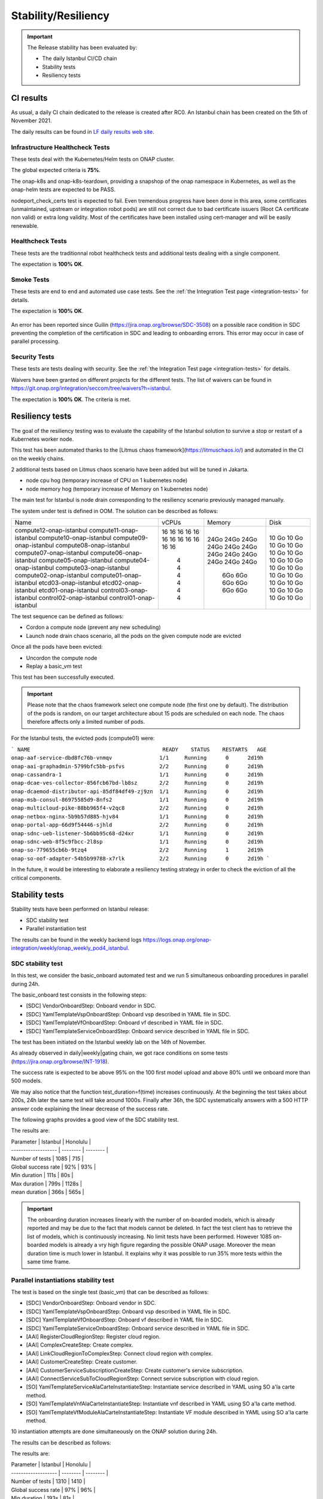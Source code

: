 .. This work is licensed under a
   Creative Commons Attribution 4.0 International License.
.. _integration-s3p:

Stability/Resiliency
====================

.. important::
    The Release stability has been evaluated by:

    - The daily Istanbul CI/CD chain
    - Stability tests
    - Resiliency tests

.. note:
    The scope of these tests remains limited and does not provide a full set of
    KPIs to determinate the limits and the dimensioning of the ONAP solution.

CI results
----------

As usual, a daily CI chain dedicated to the release is created after RC0.
An Istanbul chain has been created on the 5th of November 2021.

The daily results can be found in `LF daily results web site
<https://logs.onap.org/onap-integration/daily/onap_daily_pod4_istanbul/>`_.

.. image:: files/s3p/istanbul_dashboard.png
   :align: center


Infrastructure Healthcheck Tests
~~~~~~~~~~~~~~~~~~~~~~~~~~~~~~~~

These tests deal with the Kubernetes/Helm tests on ONAP cluster.

The global expected criteria is **75%**.

The onap-k8s and onap-k8s-teardown, providing a snapshop of the onap namespace
in Kubernetes, as well as the onap-helm tests are expected to be PASS.

nodeport_check_certs test is expected to fail. Even tremendous progress have
been done in this area, some certificates (unmaintained, upstream or integration
robot pods) are still not correct due to bad certificate issuers (Root CA
certificate non valid) or extra long validity. Most of the certificates have
been installed using cert-manager and will be easily renewable.

.. image:: files/s3p/istanbul_daily_infrastructure_healthcheck.png
   :align: center

Healthcheck Tests
~~~~~~~~~~~~~~~~~

These tests are the traditionnal robot healthcheck tests and additional tests
dealing with a single component.

The expectation is **100% OK**.

.. image:: files/s3p/istanbul_daily_healthcheck.png
  :align: center

Smoke Tests
~~~~~~~~~~~

These tests are end to end and automated use case tests.
See the :ref:`the Integration Test page <integration-tests>` for details.

The expectation is **100% OK**.

.. figure:: files/s3p/istanbul_daily_smoke.png
  :align: center

An error has been reported since Guilin (https://jira.onap.org/browse/SDC-3508) on
a possible race condition in SDC preventing the completion of the certification in
SDC and leading to onboarding errors.
This error may occur in case of parallel processing.

Security Tests
~~~~~~~~~~~~~~

These tests are tests dealing with security.
See the  :ref:`the Integration Test page <integration-tests>` for details.

Waivers have been granted on different projects for the different tests.
The list of waivers can be found in
https://git.onap.org/integration/seccom/tree/waivers?h=istanbul.

The expectation is **100% OK**. The criteria is met.

.. figure:: files/s3p/istanbul_daily_security.png
  :align: center

Resiliency tests
----------------

The goal of the resiliency testing was to evaluate the capability of the
Istanbul solution to survive a stop or restart of a Kubernetes worker node.

This test has been automated thanks to the
[Litmus chaos framework](https://litmuschaos.io/) and automated in the CI on the
weekly chains.

2 additional tests based on Litmus chaos scenario have been added but will be tuned
in Jakarta.

- node cpu hog (temporary increase of CPU on 1 kubernetes node)
- node memory hog (temporary increase of Memory on 1 kubernetes node)

The main test for Istanbul is node  drain corresponding  to the resiliency scenario
previously managed manually.

The system under test is defined in OOM.
The solution can be described as follows:

+-------------------------+-------+--------+--------+
| Name                    | vCPUs | Memory | Disk   |
+-------------------------+-------+--------+--------+
| compute12-onap-istanbul |   16  |  24Go  |  10 Go |
| compute11-onap-istanbul |   16  |  24Go  |  10 Go |
| compute10-onap-istanbul |   16  |  24Go  |  10 Go |
| compute09-onap-istanbul |   16  |  24Go  |  10 Go |
| compute08-onap-istanbul |   16  |  24Go  |  10 Go |
| compute07-onap-istanbul |   16  |  24Go  |  10 Go |
| compute06-onap-istanbul |   16  |  24Go  |  10 Go |
| compute05-onap-istanbul |   16  |  24Go  |  10 Go |
| compute04-onap-istanbul |   16  |  24Go  |  10 Go |
| compute03-onap-istanbul |   16  |  24Go  |  10 Go |
| compute02-onap-istanbul |   16  |  24Go  |  10 Go |
| compute01-onap-istanbul |   16  |  24Go  |  10 Go |
| etcd03-onap-istanbul    |    4  |   6Go  |  10 Go |
| etcd02-onap-istanbul    |    4  |   6Go  |  10 Go |
| etcd01-onap-istanbul    |    4  |   6Go  |  10 Go |
| control03-onap-istanbul |    4  |   6Go  |  10 Go |
| control02-onap-istanbul |    4  |   6Go  |  10 Go |
| control01-onap-istanbul |    4  |   6Go  |  10 Go |
+-------------------------+-------+--------+--------+

The test sequence can be defined as follows:

- Cordon a compute node (prevent any new scheduling)
- Launch node drain chaos scenario, all the pods on the given compute node
  are evicted

Once all the pods have been evicted:

- Uncordon the compute node
- Replay a basic_vm test

This test has been successfully executed.

.. image:: files/s3p/istanbul_resiliency.png
   :align: center

.. important::

  Please note that the chaos framework select one compute node (the first one by
  default).
  The distribution of the pods is random, on our target architecture about 15
  pods are scheduled on each node. The chaos therefore affects only a limited
  number of pods.

For the Istanbul tests, the evicted pods (compute01) were:

```
NAME                                          READY    STATUS    RESTARTS   AGE
onap-aaf-service-dbd8fc76b-vnmqv               1/1     Running      0      2d19h
onap-aai-graphadmin-5799bfc5bb-psfvs           2/2     Running      0      2d19h
onap-cassandra-1                               1/1     Running      0      2d19h
onap-dcae-ves-collector-856fcb67bd-lb8sz       2/2     Running      0      2d19h
onap-dcaemod-distributor-api-85df84df49-zj9zn  1/1     Running      0      2d19h
onap-msb-consul-86975585d9-8nfs2               1/1     Running      0      2d19h
onap-multicloud-pike-88bb965f4-v2qc8           2/2     Running      0      2d19h
onap-netbox-nginx-5b9b57d885-hjv84             1/1     Running      0      2d19h
onap-portal-app-66d9f54446-sjhld               2/2     Running      0      2d19h
onap-sdnc-ueb-listener-5b6bb95c68-d24xr        1/1     Running      0      2d19h
onap-sdnc-web-8f5c9fbcc-2l8sp                  1/1     Running      0      2d19h
onap-so-779655cb6b-9tzq4                       2/2     Running      1      2d19h
onap-so-oof-adapter-54b5b99788-x7rlk           2/2     Running      0      2d19h
```

In the future, it would be interesting to elaborate a resiliency testing strategy
in order to check the eviction of all the critical components.

Stability tests
---------------

Stability tests have been performed on Istanbul release:

- SDC stability test
- Parallel instantiation test

The results can be found in the weekly backend logs
https://logs.onap.org/onap-integration/weekly/onap_weekly_pod4_istanbul.

SDC stability test
~~~~~~~~~~~~~~~~~~

In this test, we consider the basic_onboard automated test and we run 5
simultaneous onboarding procedures in parallel during 24h.

The basic_onboard test consists in the following steps:

- [SDC] VendorOnboardStep: Onboard vendor in SDC.
- [SDC] YamlTemplateVspOnboardStep: Onboard vsp described in YAML file in SDC.
- [SDC] YamlTemplateVfOnboardStep: Onboard vf described in YAML file in SDC.
- [SDC] YamlTemplateServiceOnboardStep: Onboard service described in YAML file
  in SDC.

The test has been initiated on the Istanbul weekly lab on the 14th of November.

As already observed in daily|weekly|gating chain, we got race conditions on
some tests (https://jira.onap.org/browse/INT-1918).

The success rate is expected to be above 95% on the 100 first model upload
and above 80% until we onboard more than 500 models.

We may also notice that the function test_duration=f(time) increases
continuously. At the beginning the test takes about 200s, 24h later the same
test will take around 1000s.
Finally after 36h, the SDC systematically answers with a 500 HTTP answer code
explaining the linear decrease of the success rate.

The following graphs provides a good view of the SDC stability test.

.. image:: files/s3p/istanbul_sdc_stability.png
  :align: center

The results are:

| Parameter           | Istanbul | Honolulu |
| ------------------- | -------- | -------- |
| Number of tests     | 1085     |   715    |
| Global success rate |  92%     |    93%   |
| Min duration        | 111s     |    80s   |
| Max duration        | 799s     |  1128s   |
| mean duration       | 366s     |   565s   |

.. important::
   The onboarding duration increases linearly with the number of on-boarded
   models, which is already reported and may be due to the fact that models
   cannot be deleted. In fact the test client has to retrieve the list of
   models, which is continuously increasing. No limit tests have been
   performed.
   However 1085 on-boarded models is already a vry high figure regarding the
   possible ONAP usage.
   Moreover the mean duration time is much lower in Istanbul.
   It explains why it was possible to run 35% more tests within the same
   time frame.

Parallel instantiations stability test
~~~~~~~~~~~~~~~~~~~~~~~~~~~~~~~~~~~~~~

The test is based on the single test (basic_vm) that can be described as follows:

- [SDC] VendorOnboardStep: Onboard vendor in SDC.
- [SDC] YamlTemplateVspOnboardStep: Onboard vsp described in YAML file in SDC.
- [SDC] YamlTemplateVfOnboardStep: Onboard vf described in YAML file in SDC.
- [SDC] YamlTemplateServiceOnboardStep: Onboard service described in YAML file
  in SDC.
- [AAI] RegisterCloudRegionStep: Register cloud region.
- [AAI] ComplexCreateStep: Create complex.
- [AAI] LinkCloudRegionToComplexStep: Connect cloud region with complex.
- [AAI] CustomerCreateStep: Create customer.
- [AAI] CustomerServiceSubscriptionCreateStep: Create customer's service
  subscription.
- [AAI] ConnectServiceSubToCloudRegionStep: Connect service subscription with
  cloud region.
- [SO] YamlTemplateServiceAlaCarteInstantiateStep: Instantiate service described
  in YAML using SO a'la carte method.
- [SO] YamlTemplateVnfAlaCarteInstantiateStep: Instantiate vnf described in YAML
  using SO a'la carte method.
- [SO] YamlTemplateVfModuleAlaCarteInstantiateStep: Instantiate VF module
  described in YAML using SO a'la carte method.

10 instantiation attempts are done simultaneously on the ONAP solution during 24h.

The results can be described as follows:

.. image:: files/s3p/istanbul_instantiation_stability_10.png
 :align: center

The results are:

| Parameter           | Istanbul | Honolulu |
| ------------------- | -------- | -------- |
| Number of tests     |    1310  |   1410   |
| Global success rate |     97%  |    96%   |
| Min duration        |    193s  |    81s   |
| Max duration        |    2128s |  2000s   |
| mean duration       |    564s  |   530s   |

The results are good with a success rate above 95%. After 24h more than 1300
VNF have been created and deleted.

As for SDC, we can observe a linear increase of the test duration. This issue
has been reported since Guilin. For SDC as it is not possible to delete the
models, it is possible to imagine that the duration increases due to the fact
that the database of models continuously increases. Therefore the client has
to retrieve an always bigger list of models.
But for the instantiations, it is not the case as the references
(module, VNF, service) are cleaned at the end of each test and all the tests
use the same model. Then the duration of an instantiation test should be
almost constant, which is not the case. Further investigations are needed.

.. important::
  The test has been executed with the mariadb-galera replicaset set to 1
  (3 by default). With this configuration the results during 24h are very
  good. When set to 3, the error rate is higher and after some hours
  most of the instantiation are failing.
  However, even with a replicaset set to 1, a test on Master weekly chain
  showed that the system is hitting another limit after about 35h
  (https://jira.onap.org/browse/SO-3791).
